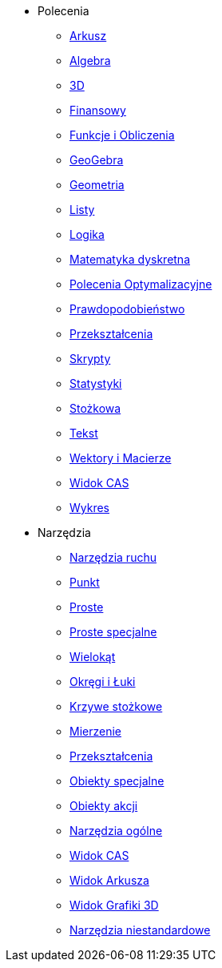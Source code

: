 * Polecenia
** xref:commands/Arkusz_Polecenia.adoc[Arkusz]
** xref:commands/Algebra_Polecenia.adoc[Algebra]
** xref:commands/3D_Polecenia.adoc[3D]
** xref:commands/Finansowy_Polecenia.adoc[Finansowy]
** xref:commands/Funkcje_i_Obliczenia_Polecenia.adoc[Funkcje i Obliczenia]
** xref:commands/GeoGebra_Polecenia.adoc[GeoGebra]
** xref:commands/Geometria_Polecenia.adoc[Geometria]
** xref:commands/Listy_Polecenia.adoc[Listy]
** xref:commands/Logika_Polecenia.adoc[Logika]
** xref:commands/Matematyka_dyskretna_Polecenia.adoc[Matematyka dyskretna]
** xref:commands/Polecenia_Optymalizacyjne.adoc[Polecenia Optymalizacyjne]
** xref:commands/Prawdopodobieństwo_Polecenia.adoc[Prawdopodobieństwo]
** xref:commands/Przekształcenia_Polecenia.adoc[Przekształcenia]
** xref:commands/Skrypty_Polecenia.adoc[Skrypty]
** xref:commands/Statystyki_Polecenia.adoc[Statystyki]
** xref:commands/Stożkowa_Polecenia.adoc[Stożkowa]
** xref:commands/Tekst_Polecenia.adoc[Tekst]
** xref:commands/Wektory_i_Macierze_Polecenia.adoc[Wektory i Macierze]
** xref:commands/Polecenia_Specyficzne_dla_Widoku_CAS.adoc[Widok CAS]
** xref:commands/Wykres_Polecenia.adoc[Wykres]
* Narzędzia
** xref:tools/Narzędzia_ruchu.adoc[Narzędzia ruchu]
** xref:tools/Punkt_Narzędzia.adoc[Punkt]
** xref:tools/Proste_Narzędzia.adoc[Proste]
** xref:tools/Proste_specjalne_Narzędzia.adoc[Proste specjalne]
** xref:tools/Wielokąt_Narzędzia.adoc[Wielokąt]
** xref:tools/Okręgi_i_Łuki_Narzędzia.adoc[Okręgi i Łuki]
** xref:tools/Narzędzia_Krzywe_Stożkowe.adoc[Krzywe stożkowe]
** xref:tools/Mierzenie_Narzędzia.adoc[Mierzenie]
** xref:tools/Przekształcenia_Narzędzia.adoc[Przekształcenia]
** xref:tools/Obiekty_specjalne_Narzędzia.adoc[Obiekty specjalne]
** xref:tools/Obiekty_Akcji_Narzędzia.adoc[Obiekty akcji]
** xref:tools/Narzędzia_Ogólne.adoc[Narzędzia ogólne]
** xref:tools/Narzędzia_Widoku_CAS.adoc[Widok CAS]
** xref:tools/Narzędzia_Widoku_Arkusza.adoc[Widok Arkusza]
** xref:tools/Narzędzia_Widoku_3D.adoc[Widok Grafiki 3D]
** xref:tools/Narzędzia_niestandardowe.adoc[Narzędzia niestandardowe]
